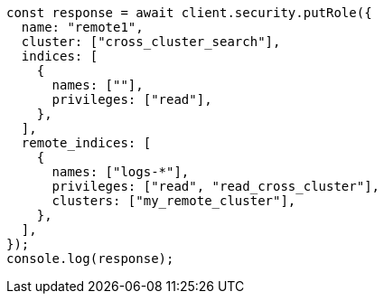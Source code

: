 // This file is autogenerated, DO NOT EDIT
// Use `node scripts/generate-docs-examples.js` to generate the docs examples

[source, js]
----
const response = await client.security.putRole({
  name: "remote1",
  cluster: ["cross_cluster_search"],
  indices: [
    {
      names: [""],
      privileges: ["read"],
    },
  ],
  remote_indices: [
    {
      names: ["logs-*"],
      privileges: ["read", "read_cross_cluster"],
      clusters: ["my_remote_cluster"],
    },
  ],
});
console.log(response);
----
